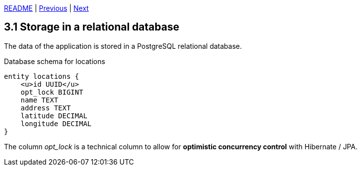 xref:../../README.adoc#_features[README] | xref:../2_REST_API/2.5_Error_handling.adoc[Previous] | xref:3.2_JPA_and_Spring_Data.adoc[Next]

== 3.1 Storage in a relational database

The data of the application is stored in a PostgreSQL relational database.

.Database schema for locations
[plantuml]
....
entity locations {
    <u>id UUID</u>
    opt_lock BIGINT
    name TEXT
    address TEXT
    latitude DECIMAL
    longitude DECIMAL
}
....

The column _opt_lock_ is a technical column to allow for *optimistic concurrency control* with Hibernate / JPA.